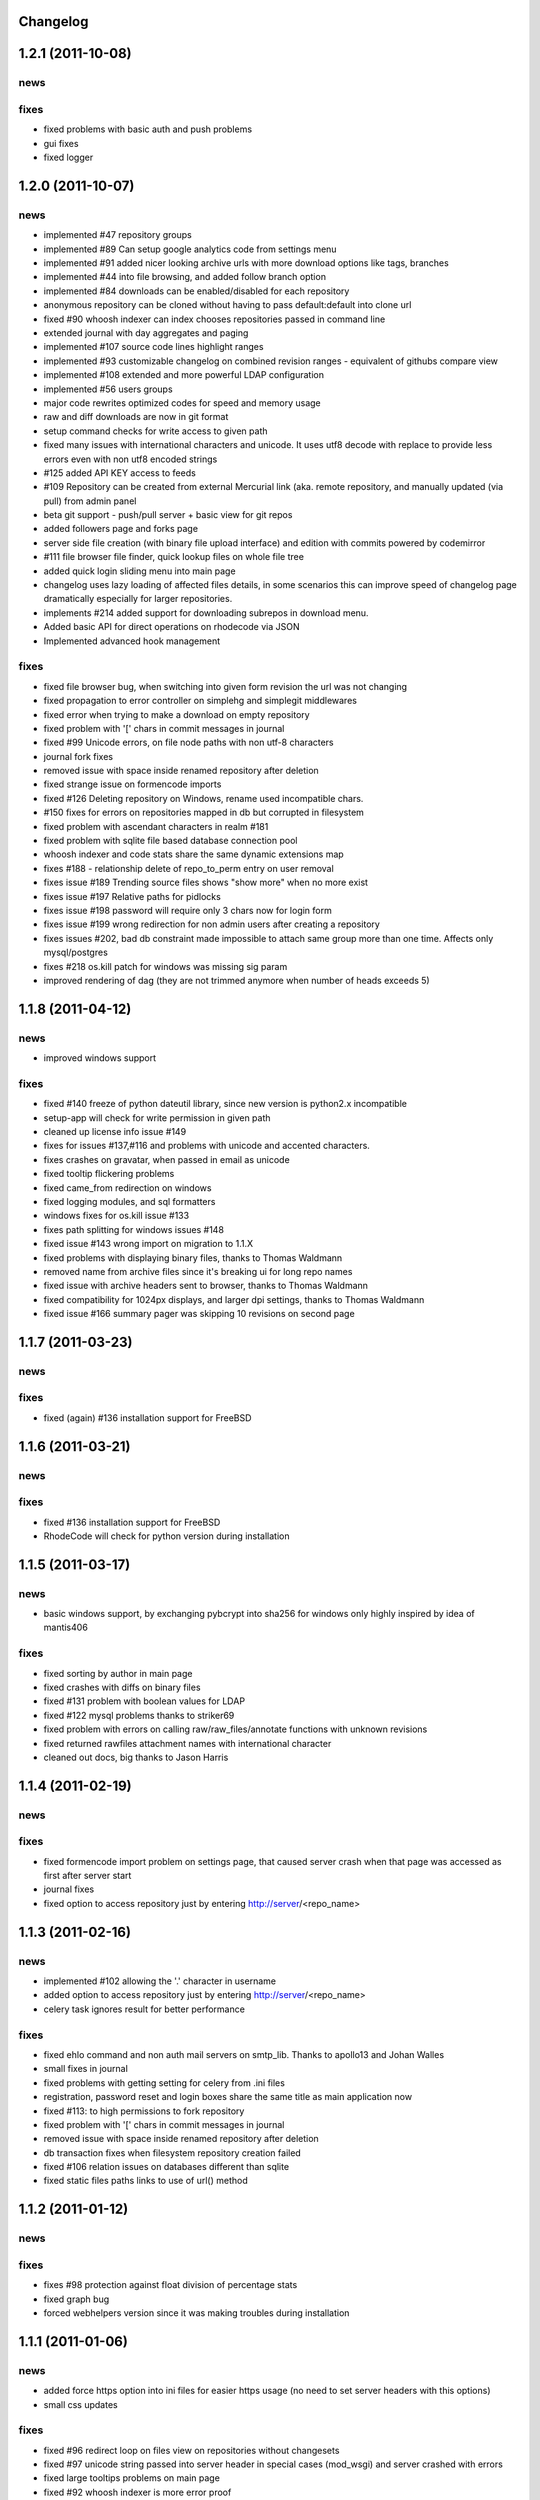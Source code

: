 .. _changelog:

Changelog
=========

1.2.1 (**2011-10-08**)
======================

news
----


fixes
-----

- fixed problems with basic auth and push problems 
- gui fixes
- fixed logger


1.2.0 (**2011-10-07**)
======================


news
----

- implemented #47 repository groups
- implemented #89 Can setup google analytics code from settings menu
- implemented #91 added nicer looking archive urls with more download options
  like tags, branches
- implemented #44 into file browsing, and added follow branch option
- implemented #84 downloads can be enabled/disabled for each repository
- anonymous repository can be cloned without having to pass default:default
  into clone url
- fixed #90 whoosh indexer can index chooses repositories passed in command 
  line
- extended journal with day aggregates and paging
- implemented #107 source code lines highlight ranges
- implemented #93 customizable changelog on combined revision ranges - 
  equivalent of githubs compare view 
- implemented #108 extended and more powerful LDAP configuration
- implemented #56 users groups
- major code rewrites optimized codes for speed and memory usage
- raw and diff downloads are now in git format
- setup command checks for write access to given path
- fixed many issues with international characters and unicode. It uses utf8
  decode with replace to provide less errors even with non utf8 encoded strings
- #125 added API KEY access to feeds
- #109 Repository can be created from external Mercurial link (aka. remote 
  repository, and manually updated (via pull) from admin panel
- beta git support - push/pull server + basic view for git repos
- added followers page and forks page
- server side file creation (with binary file upload interface) 
  and edition with commits powered by codemirror 
- #111 file browser file finder, quick lookup files on whole file tree 
- added quick login sliding menu into main page
- changelog uses lazy loading of affected files details, in some scenarios 
  this can improve speed of changelog page dramatically especially for 
  larger repositories.
- implements #214 added support for downloading subrepos in download menu.
- Added basic API for direct operations on rhodecode via JSON
- Implemented advanced hook management

fixes
-----

- fixed file browser bug, when switching into given form revision the url was 
  not changing
- fixed propagation to error controller on simplehg and simplegit middlewares
- fixed error when trying to make a download on empty repository
- fixed problem with '[' chars in commit messages in journal
- fixed #99 Unicode errors, on file node paths with non utf-8 characters
- journal fork fixes
- removed issue with space inside renamed repository after deletion
- fixed strange issue on formencode imports
- fixed #126 Deleting repository on Windows, rename used incompatible chars. 
- #150 fixes for errors on repositories mapped in db but corrupted in 
  filesystem
- fixed problem with ascendant characters in realm #181
- fixed problem with sqlite file based database connection pool
- whoosh indexer and code stats share the same dynamic extensions map
- fixes #188 - relationship delete of repo_to_perm entry on user removal
- fixes issue #189 Trending source files shows "show more" when no more exist
- fixes issue #197 Relative paths for pidlocks
- fixes issue #198 password will require only 3 chars now for login form
- fixes issue #199 wrong redirection for non admin users after creating a repository
- fixes issues #202, bad db constraint made impossible to attach same group 
  more than one time. Affects only mysql/postgres
- fixes #218 os.kill patch for windows was missing sig param
- improved rendering of dag (they are not trimmed anymore when number of 
  heads exceeds 5)
    
1.1.8 (**2011-04-12**)
======================

news
----

- improved windows support

fixes
-----

- fixed #140 freeze of python dateutil library, since new version is python2.x
  incompatible
- setup-app will check for write permission in given path
- cleaned up license info issue #149
- fixes for issues #137,#116 and problems with unicode and accented characters.
- fixes crashes on gravatar, when passed in email as unicode
- fixed tooltip flickering problems
- fixed came_from redirection on windows
- fixed logging modules, and sql formatters
- windows fixes for os.kill issue #133
- fixes path splitting for windows issues #148
- fixed issue #143 wrong import on migration to 1.1.X
- fixed problems with displaying binary files, thanks to Thomas Waldmann
- removed name from archive files since it's breaking ui for long repo names
- fixed issue with archive headers sent to browser, thanks to Thomas Waldmann
- fixed compatibility for 1024px displays, and larger dpi settings, thanks to 
  Thomas Waldmann
- fixed issue #166 summary pager was skipping 10 revisions on second page


1.1.7 (**2011-03-23**)
======================

news
----

fixes
-----

- fixed (again) #136 installation support for FreeBSD


1.1.6 (**2011-03-21**)
======================

news
----

fixes
-----

- fixed #136 installation support for FreeBSD
- RhodeCode will check for python version during installation

1.1.5 (**2011-03-17**)
======================

news
----

- basic windows support, by exchanging pybcrypt into sha256 for windows only
  highly inspired by idea of mantis406

fixes
-----

- fixed sorting by author in main page
- fixed crashes with diffs on binary files
- fixed #131 problem with boolean values for LDAP
- fixed #122 mysql problems thanks to striker69 
- fixed problem with errors on calling raw/raw_files/annotate functions 
  with unknown revisions
- fixed returned rawfiles attachment names with international character
- cleaned out docs, big thanks to Jason Harris

1.1.4 (**2011-02-19**)
======================

news
----

fixes
-----

- fixed formencode import problem on settings page, that caused server crash
  when that page was accessed as first after server start
- journal fixes
- fixed option to access repository just by entering http://server/<repo_name> 

1.1.3 (**2011-02-16**)
======================

news
----

- implemented #102 allowing the '.' character in username
- added option to access repository just by entering http://server/<repo_name>
- celery task ignores result for better performance

fixes
-----

- fixed ehlo command and non auth mail servers on smtp_lib. Thanks to 
  apollo13 and Johan Walles
- small fixes in journal
- fixed problems with getting setting for celery from .ini files
- registration, password reset and login boxes share the same title as main 
  application now
- fixed #113: to high permissions to fork repository
- fixed problem with '[' chars in commit messages in journal
- removed issue with space inside renamed repository after deletion
- db transaction fixes when filesystem repository creation failed
- fixed #106 relation issues on databases different than sqlite
- fixed static files paths links to use of url() method

1.1.2 (**2011-01-12**)
======================

news
----


fixes
-----

- fixes #98 protection against float division of percentage stats
- fixed graph bug
- forced webhelpers version since it was making troubles during installation 

1.1.1 (**2011-01-06**)
======================
 
news
----

- added force https option into ini files for easier https usage (no need to
  set server headers with this options)
- small css updates

fixes
-----

- fixed #96 redirect loop on files view on repositories without changesets
- fixed #97 unicode string passed into server header in special cases (mod_wsgi)
  and server crashed with errors
- fixed large tooltips problems on main page
- fixed #92 whoosh indexer is more error proof

1.1.0 (**2010-12-18**)
======================

news
----

- rewrite of internals for vcs >=0.1.10
- uses mercurial 1.7 with dotencode disabled for maintaining compatibility 
  with older clients
- anonymous access, authentication via ldap
- performance upgrade for cached repos list - each repository has it's own 
  cache that's invalidated when needed.
- performance upgrades on repositories with large amount of commits (20K+)
- main page quick filter for filtering repositories
- user dashboards with ability to follow chosen repositories actions
- sends email to admin on new user registration
- added cache/statistics reset options into repository settings
- more detailed action logger (based on hooks) with pushed changesets lists
  and options to disable those hooks from admin panel
- introduced new enhanced changelog for merges that shows more accurate results
- new improved and faster code stats (based on pygments lexers mapping tables, 
  showing up to 10 trending sources for each repository. Additionally stats
  can be disabled in repository settings.
- gui optimizations, fixed application width to 1024px
- added cut off (for large files/changesets) limit into config files
- whoosh, celeryd, upgrade moved to paster command
- other than sqlite database backends can be used

fixes
-----

- fixes #61 forked repo was showing only after cache expired
- fixes #76 no confirmation on user deletes
- fixes #66 Name field misspelled
- fixes #72 block user removal when he owns repositories
- fixes #69 added password confirmation fields
- fixes #87 RhodeCode crashes occasionally on updating repository owner
- fixes #82 broken annotations on files with more than 1 blank line at the end
- a lot of fixes and tweaks for file browser
- fixed detached session issues
- fixed when user had no repos he would see all repos listed in my account
- fixed ui() instance bug when global hgrc settings was loaded for server 
  instance and all hgrc options were merged with our db ui() object
- numerous small bugfixes
 
(special thanks for TkSoh for detailed feedback)


1.0.2 (**2010-11-12**)
======================

news
----

- tested under python2.7
- bumped sqlalchemy and celery versions

fixes
-----

- fixed #59 missing graph.js
- fixed repo_size crash when repository had broken symlinks
- fixed python2.5 crashes.


1.0.1 (**2010-11-10**)
======================

news
----

- small css updated

fixes
-----

- fixed #53 python2.5 incompatible enumerate calls
- fixed #52 disable mercurial extension for web
- fixed #51 deleting repositories don't delete it's dependent objects


1.0.0 (**2010-11-02**)
======================

- security bugfix simplehg wasn't checking for permissions on commands
  other than pull or push.
- fixed doubled messages after push or pull in admin journal
- templating and css corrections, fixed repo switcher on chrome, updated titles
- admin menu accessible from options menu on repository view
- permissions cached queries

1.0.0rc4  (**2010-10-12**)
==========================

- fixed python2.5 missing simplejson imports (thanks to Jens Bäckman)
- removed cache_manager settings from sqlalchemy meta
- added sqlalchemy cache settings to ini files
- validated password length and added second try of failure on paster setup-app
- fixed setup database destroy prompt even when there was no db


1.0.0rc3 (**2010-10-11**)
=========================

- fixed i18n during installation.

1.0.0rc2 (**2010-10-11**)
=========================

- Disabled dirsize in file browser, it's causing nasty bug when dir renames 
  occure. After vcs is fixed it'll be put back again.
- templating/css rewrites, optimized css.